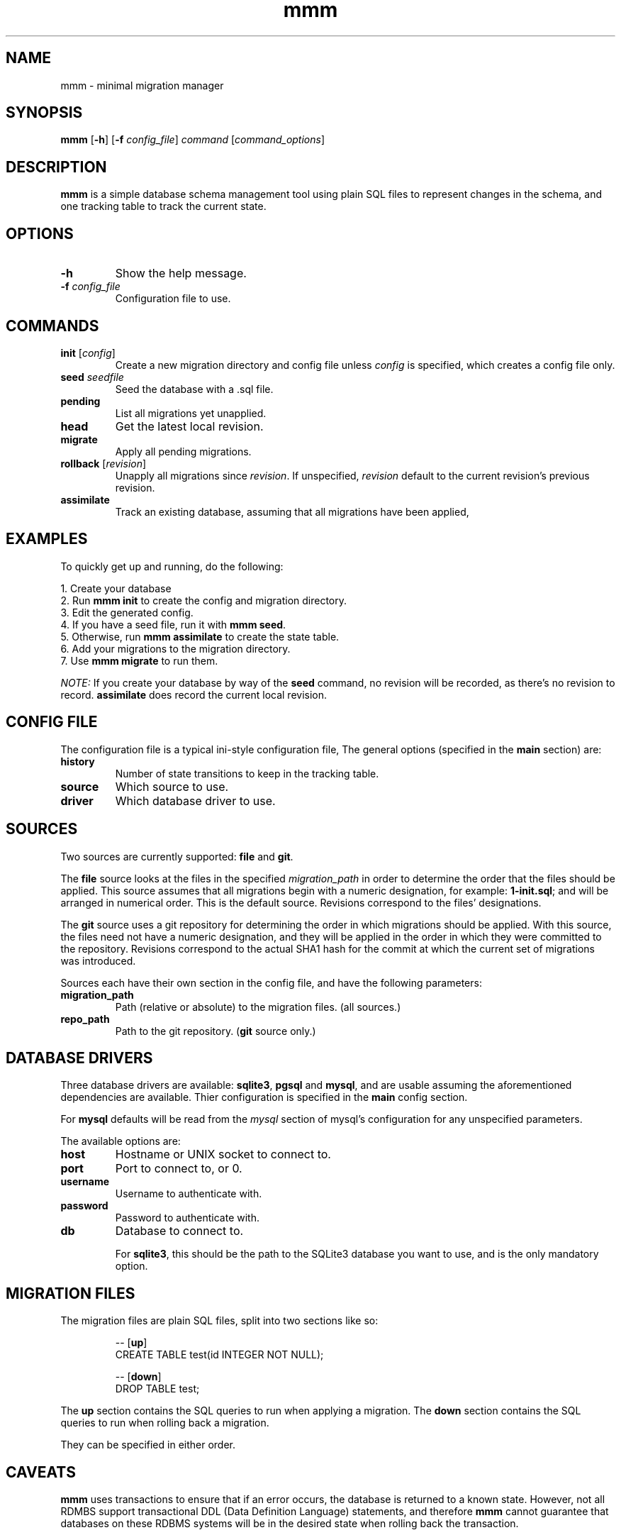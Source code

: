 .TH mmm 1 "July 2015" "mmm" "User Commands"
.SH NAME
mmm \- minimal migration manager

.SH SYNOPSIS
.B mmm
[\fB\-h\fR] [\fB\-f\fR \fIconfig_file\fR] \fIcommand\fR [\fIcommand_options\fR]

.SH DESCRIPTION

\fBmmm\fR is a simple database schema management tool using plain SQL
files to represent changes in the schema, and one tracking table
to track the current state.

.SH OPTIONS
.TP
.BR \-h
Show the help message.

.TP
.BR \-f " " \fIconfig_file\fR
Configuration file to use.

.SH COMMANDS
.TP
.BR init " " \fR[\fIconfig\fR]
Create a new migration directory and config file unless \fIconfig\fR is
specified, which creates a config file only.

.TP
.BR seed " " \fIseedfile\fB
Seed the database with a .sql file.

.TP
.BR pending
List all migrations yet unapplied.

.TP
.BR head
Get the latest local revision.

.TP
.BR migrate
Apply all pending migrations.

.TP
.BR rollback " " \fR[\fIrevision\fR]
Unapply all migrations since \fIrevision\fR. If unspecified,
\fIrevision\fR default to the current revision's previous
revision.

.TP
.BR assimilate
Track an existing database, assuming that all migrations have
been applied,

.SH EXAMPLES
To quickly get up and running, do the following:

.PP
.nf
1. Create your database
2. Run \fBmmm init\fR to create the config and migration directory.
3. Edit the generated config.
4. If you have a seed file, run it with \fBmmm seed\fR.
5. Otherwise, run \fBmmm assimilate\fR to create the state table.
6. Add your migrations to the migration directory.
7. Use \fBmmm migrate\fR to run them.
.fi

\fINOTE:\fR If you create your database by way of the \fBseed\fR command,
no revision will be recorded, as there's no revision to record.
\fBassimilate\fR does record the current local revision.

.SH CONFIG FILE
The configuration file is a typical ini-style configuration file,
The general options (specified in the \fBmain\fR section) are:

.TP
.BR history
Number of state transitions to keep in the tracking table.

.TP
.BR source
Which source to use.

.TP
.BR driver
Which database driver to use.

.SH SOURCES
Two sources are currently supported: \fBfile\fR and \fBgit\fR.

The \fBfile\fR source looks at the files in the specified
\fImigration_path\fR in order to determine the order that the
files should be applied. This source assumes that all migrations
begin with a numeric designation, for example: \fB1-init.sql\fR;
and will be arranged in numerical order. This is the default
source. Revisions correspond to the files' designations.

The \fBgit\fR source uses a git repository for determining the order
in which migrations should be applied. With this source, the files
need not have a numeric designation, and they will be applied in
the order in which they were committed to the repository. Revisions
correspond to the actual SHA1 hash for the commit at which the current
set of migrations was introduced.

Sources each have their own section in the config file, and have the
following parameters:

.TP
.BR migration_path
Path (relative or absolute) to the migration files. (all sources.)

.TP
.BR repo_path
Path to the git repository. (\fBgit\fR source only.)

.SH DATABASE DRIVERS
Three database drivers are available: \fBsqlite3\fR, \fBpgsql\fR and
\fBmysql\fR, and are usable assuming the aforementioned dependencies
are available. Thier configuration is specified in the \fBmain\fR
config section.

For \fBmysql\fR defaults will be read from the \fImysql\fR section of
mysql's configuration for any unspecified parameters.

The available options are:

.TP
.BR host
Hostname or UNIX socket to connect to.

.TP
.BR port
Port to connect to, or 0.

.TP
.BR username
Username to authenticate with.

.TP
.BR password
Password to authenticate with.

.TP
.BR db
Database to connect to.

For \fBsqlite3\fR, this should be the path to the SQLite3 database you
want to use, and is the only mandatory option.

.SH MIGRATION FILES
The migration files are plain SQL files, split into two sections like
so:
.PP
.nf
.RS
-- [\fBup\fR]
CREATE TABLE test(id INTEGER NOT NULL);

-- [\fBdown\fR]
DROP TABLE test;
.RE
.fi
.PP

The \fBup\fR section contains the SQL queries to run when applying a
migration. The \fBdown\fR section contains the SQL queries to run when
rolling back a migration.

They can be specified in either order.

.SH CAVEATS
\fBmmm\fR uses transactions to ensure that if an error occurs, the
database is returned to a known state. However, not all RDMBS support
transactional DDL (Data Definition Language) statements, and therefore
\fBmmm\fR cannot guarantee that databases on these RDBMS systems will be
in the desired state when rolling back the transaction.

If an error occurs, and your database lacks transactional DDL support,
mmm will emit an error message advising you of the situation. In these
cases, you will need to manually verify that your schema is correct.

In case of upgrading the schema, \fBmmm\fR will automatically roll back
any applied migrations in the current batch when an error occurs if the
RDBMS lacks transactional DDL support.

.SH BUGS
None known.

.SH AUTHOR
Tim Hentenaar <tim@hentenaar.com>
\" vi:set ft=groff:
